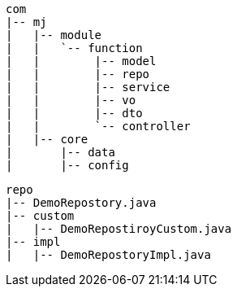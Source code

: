 [tree,filedir,png]
----
com
|-- mj
|   |-- module
|   |   `-- function
|   |        |-- model
|   |        |-- repo
|   |        |-- service
|   |        |-- vo
|   |        |-- dto
|   |        `-- controller
|   |-- core
|       |-- data
|       |-- config
----

[tree,repo,png]
----
repo
|-- DemoRepostory.java
|-- custom
|   |-- DemoRepostiroyCustom.java
|-- impl
|   |-- DemoRepostoryImpl.java
----

